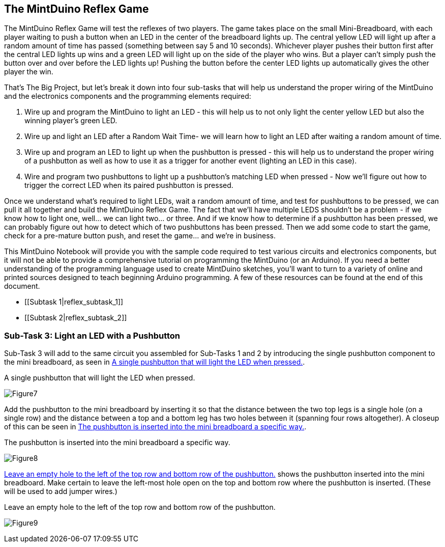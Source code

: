 == The MintDuino Reflex Game

The MintDuino Reflex Game will test the reflexes of two players.  The game takes place on the small Mini-Breadboard, with each player waiting to push a button when an LED in the center of the breadboard lights up.  The central yellow LED will light up after a random amount of time has passed (something between say 5 and 10 seconds).  Whichever player pushes their button first after the central LED lights up wins and a green LED will light up on the side of the player who wins.  But a player can't simply push the button over and over before the LED lights up!  Pushing the button before the center LED lights up automatically gives the other player the win.

That's The Big Project, but let's break it down into four sub-tasks that will help us understand the proper wiring of the MintDuino and the electronics components and the programming elements required:

. Wire up and program the MintDuino to light an LED - this will help us to not only light the center yellow LED but also the winning player's green LED.
. Wire up and light an LED after a Random Wait Time- we will learn how to light an LED after waiting a random amount of time.
. Wire up and program an LED to light up when the pushbutton is pressed - this will help us to understand the proper wiring of a pushbutton as well as how to use it as a trigger for another event (lighting an LED in this case).
.  Wire and program two pushbuttons to light up a pushbutton's matching LED when pressed - Now we'll figure out how to trigger the correct LED when its paired pushbutton is pressed.

Once we understand what's required to light LEDs, wait a random amount of time, and test for pushbuttons to be pressed, we can pull it all together and build the MintDuino Reflex Game.  The fact that we'll have multiple LEDS shouldn't be a problem - if we know how to light one, well... we can light two... or three.  And if we know how to determine if a pushbutton has been pressed, we can probably figure out how to detect which of two pushbuttons has been pressed.  Then we add some code to start the game, check for a pre-mature button push, and reset the game... and we're in business.

====
This MintDuino Notebook will provide you with the sample code required to test various circuits and electronics components, but it will not be able to provide a comprehensive tutorial on programming the MintDuino (or an Arduino).  If you need a better understanding of the programming language used to create MintDuino sketches, you’ll want to turn to a variety of online and printed sources designed to teach beginning Arduino programming.  A few of these resources can be found at the end of this document.
====

* [[Subtask 1|reflex_subtask_1]]
* [[Subtask 2|reflex_subtask_2]]


=== Sub-Task 3: Light an LED with a Pushbutton
Sub-Task 3 will add to the same circuit you assembled for Sub-Tasks 1 and 2 by introducing the single pushbutton component to the mini breadboard, as seen in <<Figure7>>.

[[Figure7]]
.A single pushbutton that will light the LED when pressed.
image:figs/Figure7.jpg[scaledwidth="90%"]

Add the pushbutton to the mini breadboard by inserting it so that the distance between the two top legs is a single hole (on a single row) and the distance between a top and a bottom leg has two holes between it (spanning four rows altogether).  A closeup of this can be seen in <<Figure8>>.

[[Figure8]]
.The pushbutton is inserted into the mini breadboard a specific way.
image:figs/Figure8.jpg[scaledwidth="90%"]

<<Figure9>> shows the pushbutton inserted into the mini breadboard.  Make certain to leave the left-most hole open on the top and bottom row where the pushbutton is inserted.  (These will be used to add jumper wires.)

[[Figure9]]
.Leave an empty hole to the left of the top row and bottom row of the pushbutton. 
image:figs/Figure9.jpg[scaledwidth="90%"]
